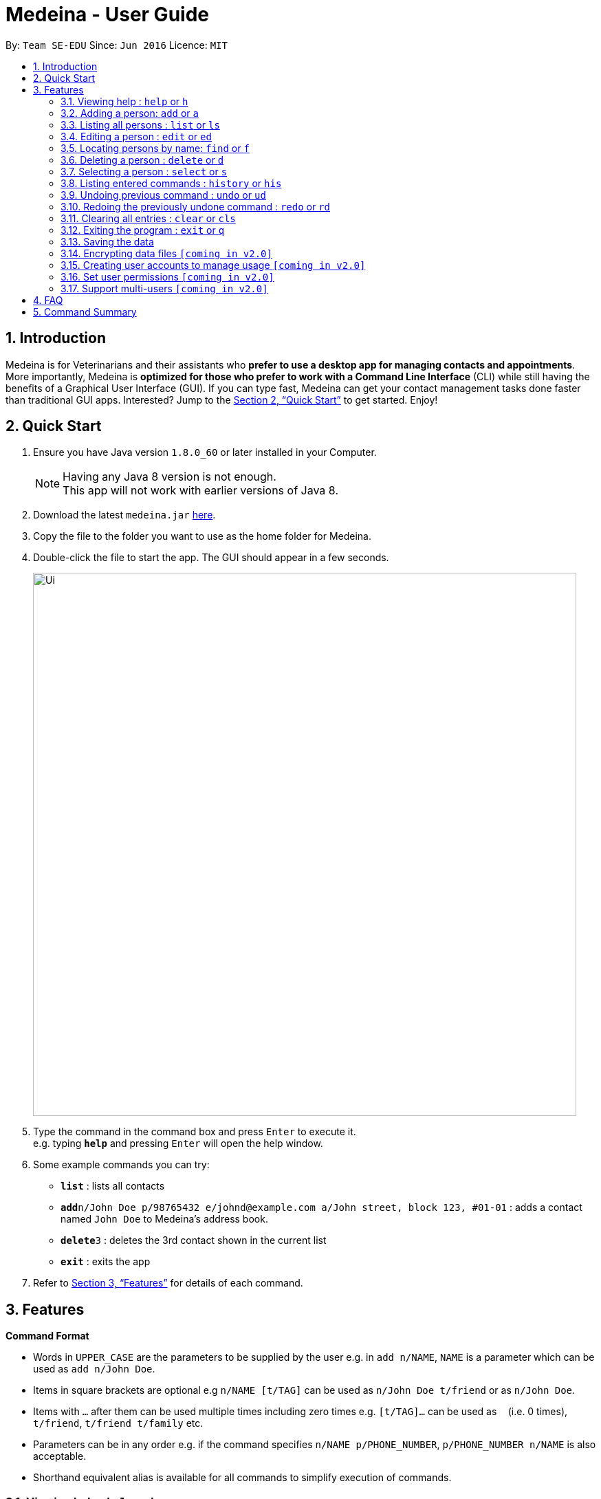 = Medeina - User Guide
:toc:
:toc-title:
:toc-placement: preamble
:sectnums:
:imagesDir: images
:stylesDir: stylesheets
:xrefstyle: full
:experimental:
ifdef::env-github[]
:tip-caption: :bulb:
:note-caption: :information_source:
endif::[]
:repoURL: https://github.com/CS2103JAN2018-F14-B2/main

By: `Team SE-EDU`      Since: `Jun 2016`      Licence: `MIT`

== Introduction

Medeina is for Veterinarians and their assistants who *prefer to use a desktop app for managing contacts and appointments*. More importantly, Medeina is *optimized for those who prefer to work with a Command Line Interface* (CLI) while still having the benefits of a Graphical User Interface (GUI). If you can type fast, Medeina can get your contact management tasks done faster than traditional GUI apps. Interested? Jump to the <<Quick Start>> to get started. Enjoy!

== Quick Start

.  Ensure you have Java version `1.8.0_60` or later installed in your Computer.
+
[NOTE]
Having any Java 8 version is not enough. +
This app will not work with earlier versions of Java 8.
+
.  Download the latest `medeina.jar` link:{repoURL}/releases[here].
.  Copy the file to the folder you want to use as the home folder for Medeina.
.  Double-click the file to start the app. The GUI should appear in a few seconds.
+
image::Ui.png[width="790"]
+
.  Type the command in the command box and press kbd:[Enter] to execute it. +
e.g. typing *`help`* and pressing kbd:[Enter] will open the help window.
.  Some example commands you can try:

* *`list`* : lists all contacts
* **`add`**`n/John Doe p/98765432 e/johnd@example.com a/John street, block 123, #01-01` : adds a contact named `John Doe` to Medeina's address book.
* **`delete`**`3` : deletes the 3rd contact shown in the current list
* *`exit`* : exits the app

.  Refer to <<Features>> for details of each command.

[[Features]]
== Features

====
*Command Format*

* Words in `UPPER_CASE` are the parameters to be supplied by the user e.g. in `add n/NAME`, `NAME` is a parameter which can be used as `add n/John Doe`.
* Items in square brackets are optional e.g `n/NAME [t/TAG]` can be used as `n/John Doe t/friend` or as `n/John Doe`.
* Items with `…`​ after them can be used multiple times including zero times e.g. `[t/TAG]...` can be used as `{nbsp}` (i.e. 0 times), `t/friend`, `t/friend t/family` etc.
* Parameters can be in any order e.g. if the command specifies `n/NAME p/PHONE_NUMBER`, `p/PHONE_NUMBER n/NAME` is also acceptable.
* Shorthand equivalent alias is available for all commands to simplify execution of commands.
====

=== Viewing help : `help` or `h`

Format: `help` or `h`

=== Adding a person: `add` or `a`

Adds a person to Medeina's address book +
Format: `add n/NAME p/PHONE_NUMBER e/EMAIL a/ADDRESS [t/TAG]...` +
or `a n/NAME p/PHONE_NUMBER e/EMAIL a/ADDRESS [t/TAG]...`

[TIP]
A person can have any number of tags (including 0)

Examples:

* `add n/John Doe p/98765432 e/johnd@example.com a/John street, block 123, #01-01`
* `a n/Betsy Crowe t/friend e/betsycrowe@example.com a/Newgate Prison p/1234567 t/criminal`

=== Listing all persons : `list` or `ls`

Shows a list of all persons in Medeina's address book. +
Format: `list` or `ls`

=== Editing a person : `edit` or `ed`

Edits an existing person in Medeina's address book. +
Format: `edit INDEX [n/NAME] [p/PHONE] [e/EMAIL] [a/ADDRESS] [t/TAG]...` +
or `ed INDEX [n/NAME] [p/PHONE] [e/EMAIL] [a/ADDRESS] [t/TAG]...

****
* Edits the person at the specified `INDEX`. The index refers to the index number shown in the last person listing. The index *must be a positive integer* 1, 2, 3, ...
* At least one of the optional fields must be provided.
* Existing values will be updated to the input values.
* When editing tags, the existing tags of the person will be removed i.e adding of tags is not cumulative.
* You can remove all the person's tags by typing `t/` without specifying any tags after it.
****

Examples:

* `edit 1 p/91234567 e/johndoe@example.com` +
Edits the phone number and email address of the 1st person to be `91234567` and `johndoe@example.com` respectively.
* `edit 2 n/Betsy Crower t/` or `e 2 n/Betsy Crower t/` +
Edits the name of the 2nd person to be `Betsy Crower` and clears all existing tags.

=== Locating persons by name: `find` or `f`

Finds persons whose names contain any of the given keywords. +
Format: `find KEYWORD [MORE_KEYWORDS]` or `f KEYWORD [MORE_KEYWORDS]`

****
* The search is case insensitive. e.g `hans` will match `Hans`
* The order of the keywords does not matter. e.g. `Hans Bo` will match `Bo Hans`
* Only the name is searched.
* Only full words will be matched e.g. `Han` will not match `Hans`
* Persons matching at least one keyword will be returned (i.e. `OR` search). e.g. `Hans Bo` will return `Hans Gruber`, `Bo Yang`
****

Examples:

* `f John` +
Returns `john` and `John Doe`
* `find Betsy Tim John` +
Returns any person having names `Betsy`, `Tim`, or `John`

=== Deleting a person : `delete` or `d`

Deletes the specified person from Medeina's address book. +
Format: `delete INDEX` or `d INDEX`

****
* Deletes the person at the specified `INDEX`.
* The index refers to the index number shown in the most recent listing.
* The index *must be a positive integer* 1, 2, 3, ...
****

Examples:

* `list` +
`delete 2` +
Deletes the 2nd person in Medeina's address book.
* `find Betsy` +
`d 1` +
Deletes the 1st person in the results of the `find` command.

=== Selecting a person : `select` or `s`

Selects the person identified by the index number used in the last person listing. +
Format: `select INDEX` or `s INDEX`

****
* Selects the person and loads the Google search page the person at the specified `INDEX`.
* The index refers to the index number shown in the most recent listing.
* The index *must be a positive integer* `1, 2, 3, ...`
****

Examples:

* `list` +
`select 2` +
Selects the 2nd person in Medeina's address book.
* `find Betsy` +
`s 1` +
Selects the 1st person in the results of the `find` command.

=== Listing entered commands : `history` or `his`

Lists all the commands that you have entered in reverse chronological order. +
Format: `history` or `his`

[NOTE]
====
Pressing the kbd:[&uarr;] and kbd:[&darr;] arrows will display the previous and next input respectively in the command box.
====

// tag::undoredo[]
=== Undoing previous command : `undo` or `ud`

Restores Medeina to the state before the previous _undoable_ command was executed. +
Format: `undo` or `ud`

[NOTE]
====
Undoable commands: those commands that modify Medeina's content (`add`, `delete`, `edit` and `clear`).
====

Examples:

* `delete 1` +
`list` +
`ud` (reverses the `delete 1` command) +

* `select 1` +
`list` +
`undo` +
The `undo` command fails as there are no undoable commands executed previously.

* `delete 1` +
`clear` +
`undo` (reverses the `clear` command) +
`ud` (reverses the `delete 1` command) +

=== Redoing the previously undone command : `redo` or `rd`

Reverses the most recent `undo` command. +
Format: `redo` or `rd`

Examples:

* `delete 1` +
`undo` (reverses the `delete 1` command) +
`redo` (reapplies the `delete 1` command) +

* `delete 1` +
`redo` +
The `redo` command fails as there are no `undo` commands executed previously.

* `delete 1` +
`clear` +
`ud` (reverses the `clear` command) +
`ud` (reverses the `delete 1` command) +
`rd` (reapplies the `delete 1` command) +
`rd` (reapplies the `clear` command) +
// end::undoredo[]

=== Clearing all entries : `clear` or `cls`

Clears all entries from Medeina's address book. +
Format: `clear` or `cls`

=== Exiting the program : `exit` or `q`

Exits the program. +
Format: `exit` or `q`

=== Saving the data

Data in Medeina are saved in the hard disk automatically after any command that changes the data. +
There is no need to save manually.

// tag::dataencryption[]
=== Encrypting data files `[coming in v2.0]`

_{explain how the user can enable/disable data encryption}_
// end::dataencryption[]

=== Creating user accounts to manage usage `[coming in v2.0]`

Create user accounts and log in to the application using assigned credentials. Usernames will be reflected for changes made in the application.

=== Set user permissions `[coming in v2.0]`

The assigned administrator of the application (e.g. Veterinarian) can set user permissions for clinic staffs. +

Examples:

* Vet assistants can add new pet patients and their owners to the application, but cannot delete any pet patient or owner from the application.

* Vet assistants can view medical histories of pet patients but not modify them.

=== Support multi-users `[coming in v2.0]`

The application can be used concurrently on different systems and the data will be synced over an internet connection. This allow Veterinarians
and their assistants to access Medeina simultaneously in different rooms.

== FAQ

*Q*: How do I transfer my data to another Computer? +
*A*: Install the app in the other computer and overwrite the empty data file it creates with the file that contains the data of your previous Medeina folder.

== Command Summary

* *Add* `add n/NAME p/PHONE_NUMBER e/EMAIL a/ADDRESS [t/TAG]...` +
or `a n/NAME p/PHONE_NUMBER e/EMAIL a/ADDRESS [t/TAG]...` +
e.g. `add n/James Ho p/22224444 e/jamesho@example.com a/123, Clementi Rd, 1234665 t/friend t/colleague` +
`a n/Jessie Ho p/33335555 e/jessieho@example.com a/123, Clementi Rd, 1234665 t/friend t/colleague`
* *Clear* : `clear` or `cls`
* *Delete* : `delete INDEX` or `d INDEX` +
e.g. `delete 3` or `d 3`
* *Edit* : `edit INDEX [n/NAME] [p/PHONE_NUMBER] [e/EMAIL] [a/ADDRESS] [t/TAG]...` +
or `e INDEX [n/NAME] [p/PHONE_NUMBER] [e/EMAIL] [a/ADDRESS] [t/TAG]...` +
e.g. `edit 2 n/James Lee e/jameslee@example.com` +
`ed 3 n/Jessie Lee e/jessielee@example.com`
* *Exit* : `exit` or `q`
* *Find* : `find KEYWORD [MORE_KEYWORDS]` +
e.g. `find James Jake`
* *List* : `list` or `ls`
* *Help* : `help` or `h`
* *Select* : `select INDEX` or `s INDEX` +
e.g.`select 2` +
`s 2`
* *History* : `history` or `his`
* *Undo* : `undo` or `ud`
* *Redo* : `redo` or `rd`
